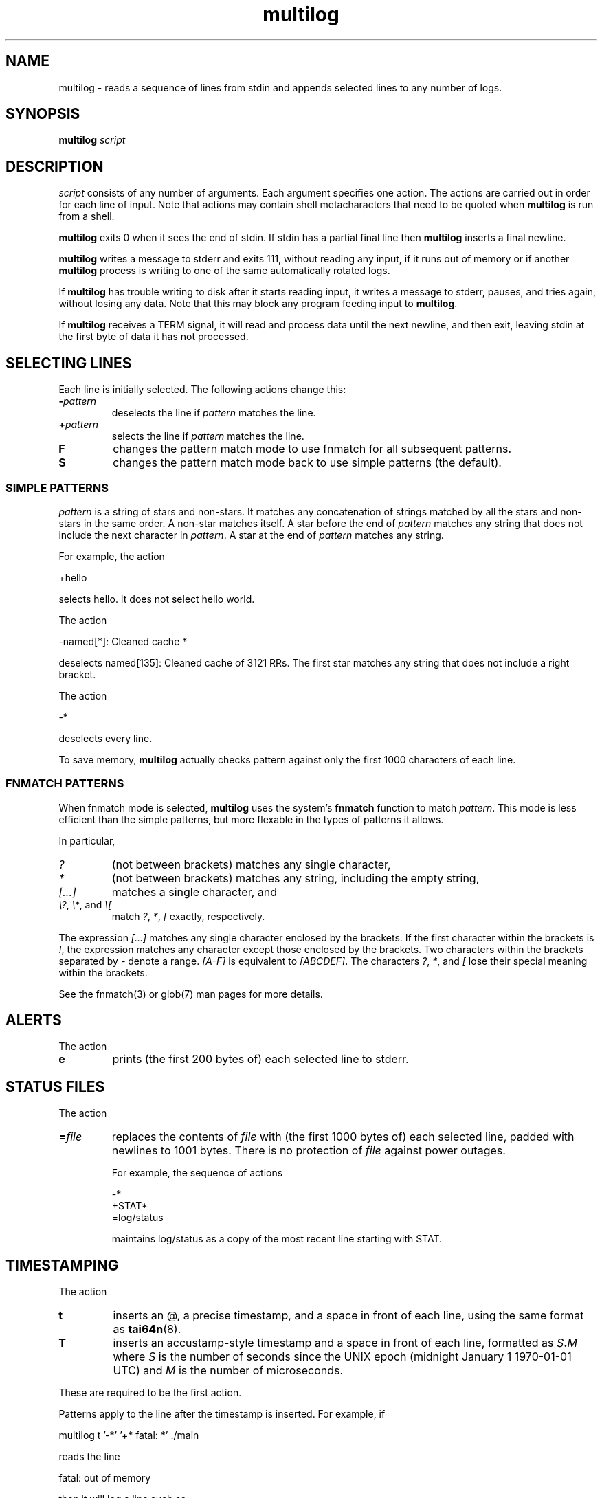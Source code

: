 .TH multilog 8
.SH NAME
multilog \- reads a sequence of lines from stdin and appends selected lines to
any number of logs.
.SH SYNOPSIS
.B multilog
.I script
.SH DESCRIPTION
.I script
consists of any number of arguments. Each argument specifies one action. The
actions are carried out in order for each line of input. Note that actions may
contain shell metacharacters that need to be quoted when
.B multilog
is run from a shell. 

.B multilog
exits 0 when it sees the end of stdin. If stdin has a partial final line then
.B multilog
inserts a final newline. 

.B multilog
writes a message to stderr and exits 111, without reading any input, if it
runs out of memory or if another
.B multilog
process is writing to one of the same automatically rotated logs.

If
.B multilog
has trouble writing to disk after it starts reading input, it writes a message
to stderr, pauses, and tries again, without losing any data. Note that this
may block any program feeding input to
.BR multilog .

If
.B multilog
receives a TERM signal, it will read and process data until the next newline,
and then exit, leaving stdin at the first byte of data it has not processed.
.SH SELECTING LINES
Each line is initially selected. The following actions change this:
.TP
.B -\fIpattern
deselects the line if
.I pattern
matches the line.
.TP
.B +\fIpattern
selects the line if
.I pattern
matches the line.
.TP
.B F
changes the pattern match mode to use fnmatch for all subsequent patterns.
.TP
.B S
changes the pattern match mode back to use simple patterns (the default).
.PP
.SS SIMPLE PATTERNS
.I pattern
is a string of stars and non-stars. It matches any concatenation of strings
matched by all the stars and non-stars in the same order. A non-star matches
itself. A star before the end of
.I pattern
matches any string that does not include the next character in
.IR pattern .
A star at the end of
.I pattern
matches any string. 

For example, the action 

  +hello

selects hello. It does not select hello world. 

The action 

  -named[*]: Cleaned cache *

deselects named[135]: Cleaned cache of 3121 RRs. The first star matches any
string that does not include a right bracket. 

The action 

  -*

deselects every line. 

To save memory,
.B multilog
actually checks pattern against only the first 1000 characters of each line.
.SS FNMATCH PATTERNS
When fnmatch mode is selected,
.B multilog
uses the system's
.B fnmatch
function to match
.IR pattern .
This mode is less efficient than the simple patterns, but more flexable
in the types of patterns it allows.

In particular,
.TP
.I ?
(not between brackets) matches any single character,
.TP
.I *
(not between brackets) matches any string, including the empty string,
.TP
.I [...]
matches a single character, and
.TP
\fI\\?\fR, \fI\\*\fR, and \fI\\[
match
.IR ? ,
.IR * ,
.I [
exactly, respectively.
.P
The expression
.I [...]
matches any single character enclosed by the brackets.
If the first character within the brackets is
.IR ! ,
the expression matches any character except those enclosed by the brackets.
Two characters within the brackets separated by
.I -
denote a range.
.I [A-F]
is equivalent to
.IR [ABCDEF] .
The characters
.IR ? ,
.IR * ,
and
.I [
lose their special meaning within the brackets.

See the fnmatch(3) or glob(7) man pages for more details.
.SH ALERTS
The action 
.TP
.B e
prints (the first 200 bytes of) each selected line to stderr.
.SH STATUS FILES
The action 
.TP
.B =\fIfile
replaces the contents of
.I file
with (the first 1000 bytes of) each selected line, padded with newlines to
1001 bytes. There is no protection of
.I file
against power outages. 

For example, the sequence of actions 

     -*
     +STAT*
     =log/status

maintains log/status as a copy of the most recent line starting with STAT. 
.SH TIMESTAMPING
The action 
.TP
.B t
inserts an @, a precise timestamp, and a space in front of each line, using
the same format as
.BR tai64n (8).
.TP
.B T
inserts an accustamp-style timestamp and a space in front of each line,
formatted as
.IB S . M
where
.I S
is the number of seconds since the UNIX epoch (midnight January 1
1970-01-01 UTC) and
.I M
is the number of microseconds.
.PP
These are required to be the first action.
.PP
Patterns apply to the line after the timestamp is inserted. For example, if

  multilog t '-*' '+* fatal: *' ./main

reads the line

  fatal: out of memory

then it will log a line such as

  @400000003b4a39c23294b13c fatal: out of memory

with the first * matching the timestamp.

You can use
.BR tai64nlocal (8)
to convert these timestamps to human-readable form.
.SH AUTOMATICALLY ROTATED LOGS
If
.I dir
starts with a dot or slash then the action 
.TP
.I dir
appends each selected line to a log named
.IR dir .
If
.I dir
does not exist,
.B multilog
creates it. 
.PP
Do not attempt to write to one log from two simultaneous
.B multilog
processes, or two actions in one process.

The log format is as follows.
.I dir
is a directory containing some number of old log files, a log file named
.IR current ,
and other files for
.B multilog
to keep track of its actions. Each old log file has a name beginning with @,
continuing with a precise timestamp showing when the file was finished, and
ending with one of the following codes:
.TP
.B .s
This file is completely processed and safely written to disk.  This code
may be changed as described below.
.TP
.B .u
This file was being created at the moment of an outage. It may have been
truncated and has not been processed. 
.PP
Beware that NFS, async filesystems, and softupdates filesystems may discard
files that were not safely written to disk before an outage.

While
.B multilog
is running,
.I current
has mode 644. If
.B multilog
sees the end of stdin, it writes
.I current
safely to disk, and sets the mode of
.I current
to 744. When it restarts, it sets the mode of
.I current
back to 644 and continues writing new lines. 

When
.B multilog
decides that
.I current
is big enough, it writes
.I current
safely to disk, sets the mode of
.I current
to 744, and renames
.I current
as an old log file.
.TP
.B s\fIsize
sets the maximum file size for subsequent
.I dir
actions.
.B multilog
will decide that
.I current
is big enough if
.I current
has
.I size
bytes.
.RB ( multilog
will also decide that
.I current
is big enough if it sees a newline within 2000 bytes of the maximum file size;
it tries to finish log files at line boundaries.)
.I size
must be between 4096 and 2147483647. The default maximum file size is 99999.

In versions 0.75 and above: If
.B multilog
receives an ALRM signal, it immediately decides that
.I current
is big enough, if
.I current
is nonempty.
.TP
.B n\fInum
sets the number of log files for subsequent
.I dir
actions. After renaming
.IR current ,
if
.B multilog
sees
.I num
or more old log files, it removes the old log file with the smallest
timestamp.
.I num
must be at least 2. The default number of log files is 10.
.TP
.B !\fIprocessor
sets a
.I processor
for subsequent
.I dir
actions.
.B multilog
will feed
.I current
through
.I processor
and save the output as an old log file instead of
.IR current .
.B multilog
will also save any output that
.I processor
writes to descriptor 5, and make that output readable on descriptor 4 when it
runs
.I processor
on the next log file. For reliability,
.I processor
must exit nonzero if it has any trouble creating its output;
.B multilog
will then run it again. Note that running
.I processor
may block any program feeding input to
.BR multilog .
.TP
.B w\fIcode
Changes the "safely written" code from
.B .s
as described above to
.B .\fIcode
for subsequent
.I dir
actions.  This is useful when using a
.I processor
that compresses or otherwise translates the completed log file into a
different file format.
.SH SEE ALSO
fnmatch(3),
glob(7),
envdir(8),
envuidgid(8),
fghack(8),  
pgrphack(8),
readproctitle(8),
setlock(8),
setuidgid(8),
softlimit(8),
supervise(8),
svc(8),
svok(8),
svscan(8),
svscanboot(8),
svstat(8),
tai64n(8),
tai64nlocal(8)
